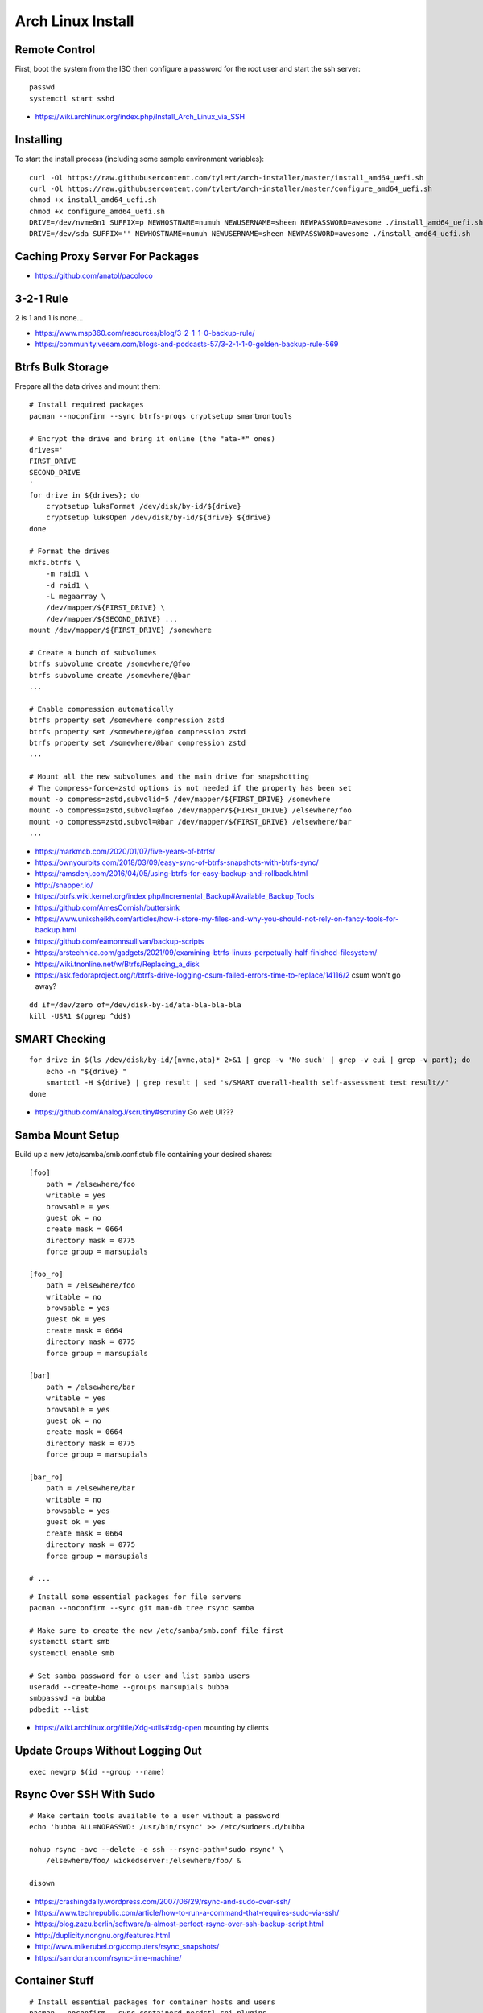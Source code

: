 Arch Linux Install
==================


Remote Control
--------------

First, boot the system from the ISO then configure a password for the root user
and start the ssh server::

    passwd
    systemctl start sshd

* https://wiki.archlinux.org/index.php/Install_Arch_Linux_via_SSH


Installing
----------

To start the install process (including some sample environment variables)::

    curl -Ol https://raw.githubusercontent.com/tylert/arch-installer/master/install_amd64_uefi.sh
    curl -Ol https://raw.githubusercontent.com/tylert/arch-installer/master/configure_amd64_uefi.sh
    chmod +x install_amd64_uefi.sh
    chmod +x configure_amd64_uefi.sh
    DRIVE=/dev/nvme0n1 SUFFIX=p NEWHOSTNAME=numuh NEWUSERNAME=sheen NEWPASSWORD=awesome ./install_amd64_uefi.sh
    DRIVE=/dev/sda SUFFIX='' NEWHOSTNAME=numuh NEWUSERNAME=sheen NEWPASSWORD=awesome ./install_amd64_uefi.sh


Caching Proxy Server For Packages
---------------------------------

* https://github.com/anatol/pacoloco


3-2-1 Rule
----------

2 is 1 and 1 is none...

* https://www.msp360.com/resources/blog/3-2-1-1-0-backup-rule/
* https://community.veeam.com/blogs-and-podcasts-57/3-2-1-1-0-golden-backup-rule-569


Btrfs Bulk Storage
------------------

Prepare all the data drives and mount them::

    # Install required packages
    pacman --noconfirm --sync btrfs-progs cryptsetup smartmontools

    # Encrypt the drive and bring it online (the "ata-*" ones)
    drives='
    FIRST_DRIVE
    SECOND_DRIVE
    '
    for drive in ${drives}; do
        cryptsetup luksFormat /dev/disk/by-id/${drive}
        cryptsetup luksOpen /dev/disk/by-id/${drive} ${drive}
    done

    # Format the drives
    mkfs.btrfs \
        -m raid1 \
        -d raid1 \
        -L megaarray \
        /dev/mapper/${FIRST_DRIVE} \
        /dev/mapper/${SECOND_DRIVE} ...
    mount /dev/mapper/${FIRST_DRIVE} /somewhere

    # Create a bunch of subvolumes
    btrfs subvolume create /somewhere/@foo
    btrfs subvolume create /somewhere/@bar
    ...

    # Enable compression automatically
    btrfs property set /somewhere compression zstd
    btrfs property set /somewhere/@foo compression zstd
    btrfs property set /somewhere/@bar compression zstd
    ...

    # Mount all the new subvolumes and the main drive for snapshotting
    # The compress-force=zstd options is not needed if the property has been set
    mount -o compress=zstd,subvolid=5 /dev/mapper/${FIRST_DRIVE} /somewhere
    mount -o compress=zstd,subvol=@foo /dev/mapper/${FIRST_DRIVE} /elsewhere/foo
    mount -o compress=zstd,subvol=@bar /dev/mapper/${FIRST_DRIVE} /elsewhere/bar
    ...

* https://markmcb.com/2020/01/07/five-years-of-btrfs/
* https://ownyourbits.com/2018/03/09/easy-sync-of-btrfs-snapshots-with-btrfs-sync/
* https://ramsdenj.com/2016/04/05/using-btrfs-for-easy-backup-and-rollback.html
* http://snapper.io/
* https://btrfs.wiki.kernel.org/index.php/Incremental_Backup#Available_Backup_Tools
* https://github.com/AmesCornish/buttersink
* https://www.unixsheikh.com/articles/how-i-store-my-files-and-why-you-should-not-rely-on-fancy-tools-for-backup.html
* https://github.com/eamonnsullivan/backup-scripts
* https://arstechnica.com/gadgets/2021/09/examining-btrfs-linuxs-perpetually-half-finished-filesystem/
* https://wiki.tnonline.net/w/Btrfs/Replacing_a_disk
* https://ask.fedoraproject.org/t/btrfs-drive-logging-csum-failed-errors-time-to-replace/14116/2  csum won't go away?

::

    dd if=/dev/zero of=/dev/disk-by-id/ata-bla-bla-bla
    kill -USR1 $(pgrep ^dd$)


SMART Checking
--------------

::

    for drive in $(ls /dev/disk/by-id/{nvme,ata}* 2>&1 | grep -v 'No such' | grep -v eui | grep -v part); do
        echo -n "${drive} "
        smartctl -H ${drive} | grep result | sed 's/SMART overall-health self-assessment test result//'
    done

* https://github.com/AnalogJ/scrutiny#scrutiny  Go web UI???


Samba Mount Setup
-----------------

Build up a new /etc/samba/smb.conf.stub file containing your desired shares::

    [foo]
        path = /elsewhere/foo
        writable = yes
        browsable = yes
        guest ok = no
        create mask = 0664
        directory mask = 0775
        force group = marsupials

    [foo_ro]
        path = /elsewhere/foo
        writable = no
        browsable = yes
        guest ok = yes
        create mask = 0664
        directory mask = 0775
        force group = marsupials

    [bar]
        path = /elsewhere/bar
        writable = yes
        browsable = yes
        guest ok = no
        create mask = 0664
        directory mask = 0775
        force group = marsupials

    [bar_ro]
        path = /elsewhere/bar
        writable = no
        browsable = yes
        guest ok = yes
        create mask = 0664
        directory mask = 0775
        force group = marsupials

    # ...

::

    # Install some essential packages for file servers
    pacman --noconfirm --sync git man-db tree rsync samba

    # Make sure to create the new /etc/samba/smb.conf file first
    systemctl start smb
    systemctl enable smb

    # Set samba password for a user and list samba users
    useradd --create-home --groups marsupials bubba
    smbpasswd -a bubba
    pdbedit --list

* https://wiki.archlinux.org/title/Xdg-utils#xdg-open  mounting by clients


Update Groups Without Logging Out
---------------------------------

::

    exec newgrp $(id --group --name)


Rsync Over SSH With Sudo
------------------------

::

    # Make certain tools available to a user without a password
    echo 'bubba ALL=NOPASSWD: /usr/bin/rsync' >> /etc/sudoers.d/bubba

    nohup rsync -avc --delete -e ssh --rsync-path='sudo rsync' \
        /elsewhere/foo/ wickedserver:/elsewhere/foo/ &

    disown

* https://crashingdaily.wordpress.com/2007/06/29/rsync-and-sudo-over-ssh/
* https://www.techrepublic.com/article/how-to-run-a-command-that-requires-sudo-via-ssh/
* https://blog.zazu.berlin/software/a-almost-perfect-rsync-over-ssh-backup-script.html
* http://duplicity.nongnu.org/features.html
* http://www.mikerubel.org/computers/rsync_snapshots/
* https://samdoran.com/rsync-time-machine/


Container Stuff
---------------

::

    # Install essential packages for container hosts and users
    pacman --noconfirm --sync containerd nerdctl cni-plugins

    echo 'kernel.unprivileged_userns_clone=1' | sudo tee -a /etc/sysctl.d/userns.conf

    # Ensure the sub?id stuff is there (weird that usermod can't generate these files)
    echo "${USER}:100000:65536" | sudo tee -a /etc/subgid
    echo "${USER}:100000:65536" | sudo tee -a /etc/subuid
    echo "${OTHER_USER}:165536:65536" | sudo tee -a /etc/subgid
    echo "${OTHER_USER}:165536:65536" | sudo tee -a /etc/subuid
    # ...

    containerd-rootless-setuptool.sh install

* https://github.com/jpetazzo/registrish#hosting-your-images-with-registrish
* https://vadosware.io/post/rootless-containers-in-2020-on-arch-linux/


Btrfs Maintenance
-----------------

You might want to have a look at the btrfsmaintenance package at https://github.com/kdave/btrfsmaintenance.

::

    # Create new snapshots for today
    btrfs subvolume snapshot -r /somewhere/@foo /somewhere/@foo-$(date +%Y-%m-%d)
    btrfs subvolume snapshot -r /somewhere/@bar /somewhere/@bar-$(date +%Y-%m-%d)
    # ...

    # Delete all old snapshots from January through June
    btrfs subvolume delete /somewhere/@foo-2021-{01,02,03,04,05,06}-??
    btrfs subvolume delete /somewhere/@bar-2021-{01,02,03,04,05,06}-??
    # ...

::

    # Start a scrubbing operation
    btrfs scrub start /somewhere
    btrfs scrub status /somewhere

    # Start a rebalancing operation
    for ((i=0; i<100; i+=10)); do
        btrfs balance start -musage=${i} -dusage=${i} -v /somewhere
    done
    # for ((i=0; i<100; i+=10)); do
    #     btrfs balance start -mlimit=${i} -dlimit=${i} -v /somewhere
    # done
    # btrfs balance start --background --full-balance /somewhere
    # btrfs balance status /somewhere

    # Start a trim operation
    # TBD

    # Start a defragment operation
    # TBD

Show which files are corrupted (those uncorrectable errors found during a scrub operation)::

    dmesg -T | grep "checksum error at"

* https://btrfs.wiki.kernel.org/index.php/Manpage/btrfs-balance
* https://btrfs.wiki.kernel.org/index.php/FAQ
* http://marc.merlins.org/linux/scripts/btrfs-scrub
* http://marc.merlins.org/perso/btrfs/post_2014-05-04_Fixing-Btrfs-Filesystem-Full-Problems.html


Calculations
------------

::

    pacman -S python-btrfs
    btrfs-space-calculator -m raid1 -d raid1 16TB 10TB 6TB | grep --after-context=3 'Device sizes'
    btrfs-space-calculator -m raid1 -d raid1 16TB 10TB 6TB | grep 'Total unallocatable'

::

    Device sizes:
      Device 1: 14.55TiB
      Device 2: 9.09TiB
      Device 3: 5.46TiB

    Total unallocatable raw amount: 0.00B


ZFS Maintenance
---------------

Mounting::

    zpool import -d /dev/disk/by-id tank1

Scrubbing::

    zpool scrub tank1

Snapshots::

    zfSnap -s -S -v \
        -a 6m tank1/set1 \
        -a 6m tank1/set2  # keep for 6 months
    # -s = Don't do anything on pools running resilver
    # -S = Don't do anything on pools running scrub
    # -v = Verbose output
    # -a ttl = Set how long snapshot should be kept

    zfSnap -d  # delete expired snapshots
    # -d = Delete old snapshots


AUR ZFS
-------

::

    # Prepare the build environment
    pacman --noconfirm --sync base-devel git linux-headers

    # Install ZFS packages
    gpg --keyserver keys.gnupg.net --recv-keys 6AD860EED4598027
    git clone https://aur.archlinux.org/zfs-utils.git
    git clone https://aur.archlinux.org/zfs-dkms.git
    pushd zfs-utils
    makepkg -si
    popd
    pushd zfs-dkms
    makepkg -si
    popd


VM Host
-------

::

    # Get virtualization stuff going
    pacman --noconfirm --sync qemu-headless

    # Get libvirt working
    pacman --noconfirm --sync libvirt
    service systemctl start libvirtd
    usermod -aG libvirt ${USER}

    # Get network stuff working
    pacman --noconfirm --sync dnsmasq iptables-nft
    # pacman --noconfirm --sync bridge-utils
    # pacman --noconfirm --sync openbsd-netcat
    # pacman --noconfirm --sync vde2


Ugly Stuff
----------

::

    # Ensure the CPU microcode gunk is doing it's mysterious thing
    pacman --noconfirm --sync amd-ucode  # or intel-ucode

    # Ensure NTP is running
    pacman --noconfirm --sync ntp
    systemctl enable ntpd
    systemctl start ntpd

Dump Bluetooth MAC address::

    sudo cat /sys/kernel/debug/bluetooth/hci0/identity | cut -d' ' -f1


Orphaned Packages
-----------------

To remove packages that were brought in by installing other packages that are no longer needed::

    pacman -Rns $(pacman -Qtdq)


References
----------

* https://github.com/elasticdog/packer-arch/blob/master/arch-template.json
* http://blog.redit.name/posts/2014/arch-linux-install-btrfs-root-with-snapshots.html
* http://blog.fabio.mancinelli.me/2012/12/28/Arch_Linux_on_BTRFS.html
* https://github.com/egara/arch-btrfs-installation
* https://www.vultr.com/docs/install-arch-linux-with-btrfs-snapshotting
* https://wiki.archlinux.org/index.php/Installation_guide
* https://github.com/bianjp/archlinux-installer
* https://blog.chendry.org/2015/02/06/automating-arch-linux-installation.html
* https://github.com/helmuthdu/aui
* https://turlucode.com/arch-linux-install-guide-step-1-basic-installation/
* https://github.com/kimono-koans/httm
* https://github.com/ChrisTitusTech/ArchTitus
* https://maximiliangolia.com/blog/2022-10-wol-plex-server/


TODO
----

* Provide a working enrypted filesystem/swap option
* Repair the non-UEFI amd64 installer script so grub works properly


Encryption Magic
----------------

* http://0pointer.net/blog/unlocking-luks2-volumes-with-tpm2-fido2-pkcs11-security-hardware-on-systemd-248.html
* https://www.freedesktop.org/software/systemd/man/systemd-cryptenroll.html
* https://github.com/gandalfb/openmediavault-full-disk-encryption#create-derived-keys-and-crypttab
* https://unix.stackexchange.com/questions/392284/using-a-single-passphrase-to-unlock-multiple-encrypted-disks-at-boot/392286#392286


Desktop Linux Annoyances
------------------------

Network Manager::

    gsettings set org.gnome.nm-applet disable-connected-notifications true
    gsettings set org.gnome.nm-applet disable-disconnected-notifications true
    gsettings set org.gnome.nm-applet disable-vpn-notifications true

Firefox::

    # about:config
    privacy.resistFingerprinting = true
